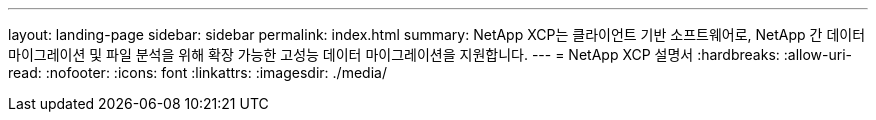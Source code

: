 ---
layout: landing-page 
sidebar: sidebar 
permalink: index.html 
summary: NetApp XCP는 클라이언트 기반 소프트웨어로, NetApp 간 데이터 마이그레이션 및 파일 분석을 위해 확장 가능한 고성능 데이터 마이그레이션을 지원합니다. 
---
= NetApp XCP 설명서
:hardbreaks:
:allow-uri-read: 
:nofooter: 
:icons: font
:linkattrs: 
:imagesdir: ./media/


